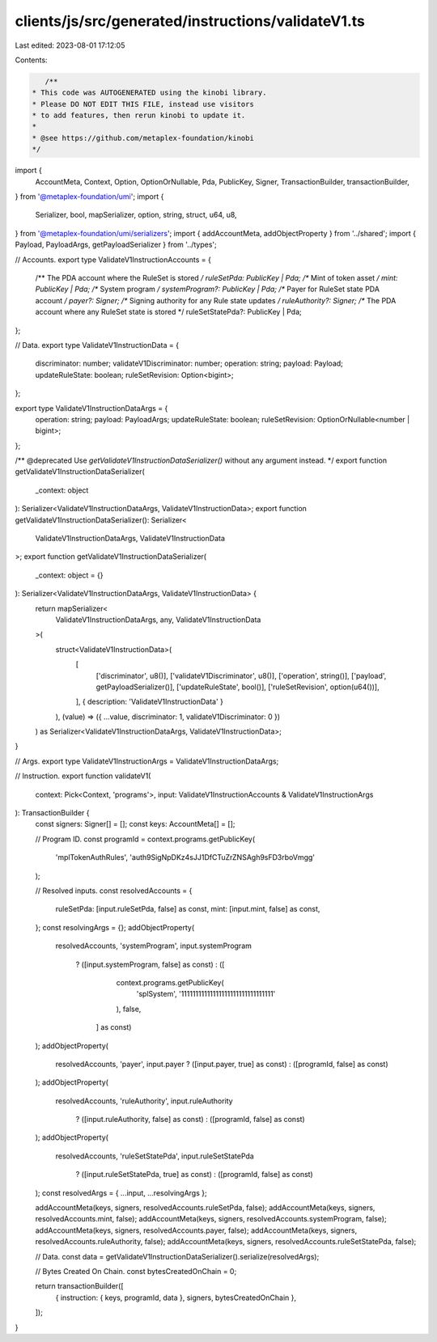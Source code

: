 clients/js/src/generated/instructions/validateV1.ts
===================================================

Last edited: 2023-08-01 17:12:05

Contents:

.. code-block:: ts

    /**
 * This code was AUTOGENERATED using the kinobi library.
 * Please DO NOT EDIT THIS FILE, instead use visitors
 * to add features, then rerun kinobi to update it.
 *
 * @see https://github.com/metaplex-foundation/kinobi
 */

import {
  AccountMeta,
  Context,
  Option,
  OptionOrNullable,
  Pda,
  PublicKey,
  Signer,
  TransactionBuilder,
  transactionBuilder,
} from '@metaplex-foundation/umi';
import {
  Serializer,
  bool,
  mapSerializer,
  option,
  string,
  struct,
  u64,
  u8,
} from '@metaplex-foundation/umi/serializers';
import { addAccountMeta, addObjectProperty } from '../shared';
import { Payload, PayloadArgs, getPayloadSerializer } from '../types';

// Accounts.
export type ValidateV1InstructionAccounts = {
  /** The PDA account where the RuleSet is stored */
  ruleSetPda: PublicKey | Pda;
  /** Mint of token asset */
  mint: PublicKey | Pda;
  /** System program */
  systemProgram?: PublicKey | Pda;
  /** Payer for RuleSet state PDA account */
  payer?: Signer;
  /** Signing authority for any Rule state updates */
  ruleAuthority?: Signer;
  /** The PDA account where any RuleSet state is stored */
  ruleSetStatePda?: PublicKey | Pda;
};

// Data.
export type ValidateV1InstructionData = {
  discriminator: number;
  validateV1Discriminator: number;
  operation: string;
  payload: Payload;
  updateRuleState: boolean;
  ruleSetRevision: Option<bigint>;
};

export type ValidateV1InstructionDataArgs = {
  operation: string;
  payload: PayloadArgs;
  updateRuleState: boolean;
  ruleSetRevision: OptionOrNullable<number | bigint>;
};

/** @deprecated Use `getValidateV1InstructionDataSerializer()` without any argument instead. */
export function getValidateV1InstructionDataSerializer(
  _context: object
): Serializer<ValidateV1InstructionDataArgs, ValidateV1InstructionData>;
export function getValidateV1InstructionDataSerializer(): Serializer<
  ValidateV1InstructionDataArgs,
  ValidateV1InstructionData
>;
export function getValidateV1InstructionDataSerializer(
  _context: object = {}
): Serializer<ValidateV1InstructionDataArgs, ValidateV1InstructionData> {
  return mapSerializer<
    ValidateV1InstructionDataArgs,
    any,
    ValidateV1InstructionData
  >(
    struct<ValidateV1InstructionData>(
      [
        ['discriminator', u8()],
        ['validateV1Discriminator', u8()],
        ['operation', string()],
        ['payload', getPayloadSerializer()],
        ['updateRuleState', bool()],
        ['ruleSetRevision', option(u64())],
      ],
      { description: 'ValidateV1InstructionData' }
    ),
    (value) => ({ ...value, discriminator: 1, validateV1Discriminator: 0 })
  ) as Serializer<ValidateV1InstructionDataArgs, ValidateV1InstructionData>;
}

// Args.
export type ValidateV1InstructionArgs = ValidateV1InstructionDataArgs;

// Instruction.
export function validateV1(
  context: Pick<Context, 'programs'>,
  input: ValidateV1InstructionAccounts & ValidateV1InstructionArgs
): TransactionBuilder {
  const signers: Signer[] = [];
  const keys: AccountMeta[] = [];

  // Program ID.
  const programId = context.programs.getPublicKey(
    'mplTokenAuthRules',
    'auth9SigNpDKz4sJJ1DfCTuZrZNSAgh9sFD3rboVmgg'
  );

  // Resolved inputs.
  const resolvedAccounts = {
    ruleSetPda: [input.ruleSetPda, false] as const,
    mint: [input.mint, false] as const,
  };
  const resolvingArgs = {};
  addObjectProperty(
    resolvedAccounts,
    'systemProgram',
    input.systemProgram
      ? ([input.systemProgram, false] as const)
      : ([
          context.programs.getPublicKey(
            'splSystem',
            '11111111111111111111111111111111'
          ),
          false,
        ] as const)
  );
  addObjectProperty(
    resolvedAccounts,
    'payer',
    input.payer ? ([input.payer, true] as const) : ([programId, false] as const)
  );
  addObjectProperty(
    resolvedAccounts,
    'ruleAuthority',
    input.ruleAuthority
      ? ([input.ruleAuthority, false] as const)
      : ([programId, false] as const)
  );
  addObjectProperty(
    resolvedAccounts,
    'ruleSetStatePda',
    input.ruleSetStatePda
      ? ([input.ruleSetStatePda, true] as const)
      : ([programId, false] as const)
  );
  const resolvedArgs = { ...input, ...resolvingArgs };

  addAccountMeta(keys, signers, resolvedAccounts.ruleSetPda, false);
  addAccountMeta(keys, signers, resolvedAccounts.mint, false);
  addAccountMeta(keys, signers, resolvedAccounts.systemProgram, false);
  addAccountMeta(keys, signers, resolvedAccounts.payer, false);
  addAccountMeta(keys, signers, resolvedAccounts.ruleAuthority, false);
  addAccountMeta(keys, signers, resolvedAccounts.ruleSetStatePda, false);

  // Data.
  const data = getValidateV1InstructionDataSerializer().serialize(resolvedArgs);

  // Bytes Created On Chain.
  const bytesCreatedOnChain = 0;

  return transactionBuilder([
    { instruction: { keys, programId, data }, signers, bytesCreatedOnChain },
  ]);
}


